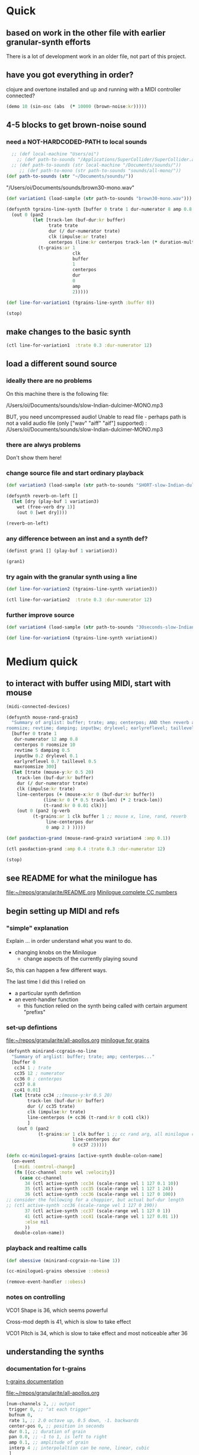 * Quick

** based on work in the other file with earlier granular-synth efforts

There is a lot of development work in an older file, not part of this project.

** have you got everything in order?

clojure and overtone installed and up and running with a MIDI controller connected?

#+begin_src clojure
(demo 10 (sin-osc (abs  (* 10000 (brown-noise:kr)))))
#+end_src

#+RESULTS:
: #<synth-node[loading]: granularite.cf44/audition-synth 33>

** 4-5 blocks to get brown-noise sound
:PROPERTIES:
:header-args: :results silent
:END:

*** need a NOT-HARDCODED-PATH to local sounds

#+begin_src clojure
  ;; (def local-machine "Users/oi")
    ;; (def path-to-sounds "/Applications/SuperCollider/SuperCollider.app/Contents/Resources/")
  ;; (def path-to-sounds (str local-machine "/Documents/sounds/"))
     ;; (def path-to-mono (str path-to-sounds "sounds/all-mono/"))
(def path-to-sounds (str "~/Documents/sounds/"))
#+end_src

"/Users/oi/Documents/sounds/brown30-mono.wav"

#+begin_src clojure
(def variation1 (load-sample (str path-to-sounds "brown30-mono.wav")))
#+end_src

#+BEGIN_SRC clojure :results silent
  (defsynth tgrains-line-synth [buffer 0 trate 1 dur-numerator 8 amp 0.8 centerpos 0 duration-mult 2]
    (out 0 (pan2 
            (let [track-len (buf-dur:kr buffer)
                  trate trate
                  dur (/ dur-numerator trate)
                  clk (impulse:ar trate)
                  centerpos (line:kr centerpos track-len (* duration-mult track-len))  ]
              (t-grains:ar 1
                           clk
                           buffer
                           1
                           centerpos
                           dur
                           0
                           amp
                           2)))))
#+END_SRC

#+begin_src clojure
(def line-for-variation1 (tgrains-line-synth :buffer 0))
#+end_src


#+begin_src clojure
(stop)
#+end_src


** make changes to the basic synth

#+begin_src clojure
(ctl line-for-variation1  :trate 0.3 :dur-numerator 12)
#+end_src


** load a different sound source
:PROPERTIES:
:header-args: :results silent
:END:

*** ideally there are no problems
On this machine there is the following file:

/Users/oi/Documents/sounds/slow-Indian-dulcimer-MONO.mp3

BUT, you need uncompressed audio!
Unable to read file - perhaps path is not a valid audio file (only ["wav" "aiff" "aif"] supported) : /Users/oi/Documents/sounds/slow-Indian-dulcimer-MONO.mp3


*** there are alwys problems

Don't show them here!

*** change source file and start ordinary playback

#+begin_src clojure
(def variation3 (load-sample (str path-to-sounds "SHORT-slow-Indian-dulcimer-MONO.wav")))
#+end_src

#+BEGIN_SRC clojure :session getting-started
(defsynth reverb-on-left []
  (let [dry (play-buf 1 variation3)
    wet (free-verb dry 1)]
    (out 0 [wet dry])))

(reverb-on-left)
  #+END_SRC

*** any difference between an inst and a synth def?

#+BEGIN_SRC clojure
(definst gran1 [] (play-buf 1 variation3))

(gran1)
#+END_SRC

*** try again with the granular synth using a line

#+begin_src clojure
(def line-for-variation2 (tgrains-line-synth variation3))
#+end_src

#+begin_src clojure
(ctl line-for-variation2  :trate 0.3 :dur-numerator 12)
#+end_src

*** further improve source

#+begin_src clojure
(def variation4 (load-sample (str path-to-sounds "30seconds-slow-Indian-dulcimer-MONO.wav")))
#+end_src

#+begin_src clojure
(def line-for-variation4 (tgrains-line-synth variation4))
#+end_src

* Medium quick

** to interact with buffer using MIDI, start with mouse
:PROPERTIES:
:header-args: :results silent
:END:

#+begin_src clojure
(midi-connected-devices)
#+end_src



#+BEGIN_SRC clojure :results silent
  (defsynth mouse-rand-grain3
    "Summary of arglist: buffer; trate; amp; centerpos; AND then reverb args...
  roomsize; revtime; damping; inputbw; drylevel; earlyreflevel; taillevel; maxroomsize"
    [buffer 0 trate 1
     dur-numerator 12 amp 0.8
     centerpos 0 roomsize 10
     revtime 5 damping 0.5
     inputbw 0.2 drylevel 0.1
     earlyreflevel 0.7 taillevel 0.5
     maxroomsize 300]
    (let [trate (mouse-y:kr 0.5 20)
	  track-len (buf-dur:kr buffer)
	  dur (/ dur-numerator trate)
	  clk (impulse:kr trate)
	  line-centerpos (+ (mouse-x:kr 0 (buf-dur:kr buffer))
			    (line:kr 0 (* 0.5 track-len) (* 2 track-len))
			    (t-rand:kr 0 0.01 clk))]
      (out 0 (pan2 (g-verb  
		    (t-grains:ar 1 clk buffer 1 ;; mouse x, line, rand, reverb
				 line-centerpos dur 
				 0 amp 2 ) )))))
#+END_SRC

#+BEGIN_SRC clojure :results output
(def pasdaction-grand (mouse-rand-grain3 variation4 :amp 0.1))
#+END_SRC

#+begin_src clojure
(ctl pasdaction-grand :amp 0.4 :trate 0.3 :dur-numerator 12)
#+end_src

#+begin_src clojure
(stop)
#+end_src

** see README for what the minilogue has
[[file:README.org][file:~/repos/granularite/README.org]]
[[file:README.org::*Minilogue complete CC numbers][Minilogue complete CC numbers]]

** begin setting up MIDI and refs

*** "simple" explanation
Explain ... in order understand what you want to do.

- changing knobs on the Minilogue
  - change aspects of the currently playing sound

So, this can happen a few different ways.

The last time I did this I relied on

- a particular synth defintion
- an event-handler function
  - this function relied on the synth being called with certain argument "prefixs"

*** set-up defintions

[[file:all-apollos.org][file:~/repos/granularite/all-apollos.org]]
[[id:ABD50379-307B-44F0-BA31-7540257029DC][minilogue for grains]]

#+NAME: minirand-ccgrain-no-line
#+BEGIN_SRC clojure :results silent
 (defsynth minirand-ccgrain-no-line
   "Summary of arglist: buffer; trate; amp; centerpos..."
   [buffer 0 
    cc34 1 ; trate
    cc35 12 ; numerator
    cc36 0 ; centerpos
    cc37 0.8 
    cc41 0.01]
   (let [trate cc34 ;;(mouse-y:kr 0.5 20)
         track-len (buf-dur:kr buffer)
         dur (/ cc35 trate)
         clk (impulse:kr trate)
         line-centerpos (+ cc36 (t-rand:kr 0 cc41 clk))
         ]
     (out 0 (pan2 
             (t-grains:ar 1 clk buffer 1 ;; cc rand arg, all minilogue cc args
                          line-centerpos dur
                          0 cc37 2)))))

#+END_SRC

#+NAME: cc-minilogue1-grains-event-handler
#+BEGIN_SRC clojure :results silent
(defn cc-minilogue1-grains [active-synth double-colon-name]
  (on-event
   [:midi :control-change]
   (fn [{cc-channel :note vel :velocity}]
     (case cc-channel
       34 (ctl active-synth :cc34 (scale-range vel 1 127 0.1 10))
       35 (ctl active-synth :cc35 (scale-range vel 1 127 1 24))
       36 (ctl active-synth :cc36 (scale-range vel 1 127 0 100)) 
;; consider the following for a choppier, but actual buf-dur length
;; (ctl active-synth :cc36 (scale-range vel 1 127 0 190))
       37 (ctl active-synth :cc37 (scale-range vel 1 127 0 1))
       41 (ctl active-synth :cc41 (scale-range vel 1 127 0.01 1))
       :else nil
       ))
   double-colon-name))
#+END_SRC

*** playback and realtime calls
#+NAME: apotheose-cloud
#+BEGIN_SRC clojure :results silent
(def obessive (minirand-ccgrain-no-line 1))
#+END_SRC

#+NAME: apotheose-cloud-handler
#+BEGIN_SRC clojure :results silent
(cc-minilogue1-grains obessive ::obess)
#+END_SRC

#+BEGIN_SRC clojure :results silent
(remove-event-handler ::obess)
#+END_SRC


*** notes on controlling

VCO1 Shape is 36, which seems powerful

Cross-mod depth is 41, which is slow to take effect

VCO1 Pitch is 34, which is slow to take effect and most noticeable after 36

** understanding the synths

*** documentation for t-grains

[[file:granulars-copied-from-post-tonal.org::*t-grains documentation][t-grains documentation]]

[[file:all-apollos.org][file:~/repos/granularite/all-apollos.org]]

#+begin_src clojure
		  [num-channels 2, ;; output
		   trigger 0, ;; "at each trigger"
		   bufnum 0, 
		   rate 1, ;; 2.0 octave up, 0.5 down, -1. backwards
		   center-pos 0, ;; position in seconds
		   dur 0.1, ;; duration of grain
		   pan 0.0, ;; -1 to 1, is left to right
		   amp 0.1, ;; amplitude of grain
		   interp 4 ;; interpolaltion can be none, linear, cubic
		   ]
#+end_src


| num-channels | x    |
| trigger      | x    |
| bufnum       | x    |
| rate         | cc34 |
| center-pos   | cc35 |
| dur          | cc36 |
| pan          | cc37 |
| amp          | cc41 |
| interp       |      |
